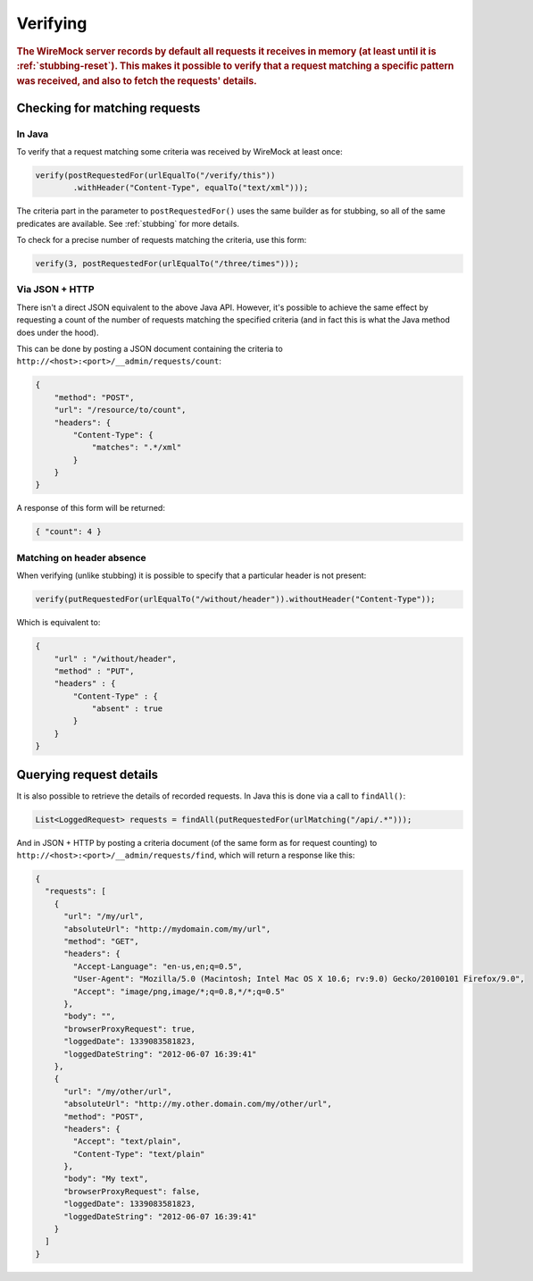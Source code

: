 .. _verifying:

*********
Verifying
*********

.. rubric::
    The WireMock server records by default all requests it receives in memory (at least until it is :ref:`stubbing-reset`).
    This makes it possible to verify that a request matching a specific pattern was received, and also to fetch the requests' details.

.. _journal-capacity:
    By default all requests are stored in memory. This is not always the desired approach: if the stubbed service is under heavy load of requests, memory will increase linearly until filled up by requests records.
    These kind of scenarios are probable when running WireMock in standalone, so for this purpose exists the parameter --journal-capacity. Setting it to 0 will totally disable requests recording, and running any request verification will fail with JournalDisabledException.
    On the other hand by setting it to a value X greater than 0, WireMock will only hold the last X requests. Be aware that this parameter will affect any verification of requests, as the following described ones.


.. _verifying-checking-for-matching-requests:

Checking for matching requests
==============================


In Java
-------

To verify that a request matching some criteria was received by WireMock at least once:

.. code-block:: java

    verify(postRequestedFor(urlEqualTo("/verify/this"))
            .withHeader("Content-Type", equalTo("text/xml")));

The criteria part in the parameter to ``postRequestedFor()`` uses the same builder as for stubbing, so all of the same
predicates are available. See :ref:`stubbing` for more details.

To check for a precise number of requests matching the criteria, use this form:

.. code-block:: java

    verify(3, postRequestedFor(urlEqualTo("/three/times")));


Via JSON + HTTP
---------------

There isn't a direct JSON equivalent to the above Java API. However, it's possible to achieve the same effect by requesting
a count of the number of requests matching the specified criteria (and in fact this is what the Java method does under the
hood).

This can be done by posting a JSON document containing the criteria to ``http://<host>:<port>/__admin/requests/count``:

.. code-block:: javascript

    {
        "method": "POST",
        "url": "/resource/to/count",
        "headers": {
            "Content-Type": {
                "matches": ".*/xml"
            }
        }
    }

A response of this form will be returned:

.. code-block:: javascript

    { "count": 4 }


Matching on header absence
--------------------------

When verifying (unlike stubbing) it is possible to specify that a particular header is not present:

.. code-block:: java

    verify(putRequestedFor(urlEqualTo("/without/header")).withoutHeader("Content-Type"));

Which is equivalent to:

.. code-block:: javascript

    {
        "url" : "/without/header",
        "method" : "PUT",
        "headers" : {
            "Content-Type" : {
                "absent" : true
            }
        }
    }

.. _verifying-querying-request-details:

Querying request details
========================

It is also possible to retrieve the details of recorded requests. In Java this is done via a call to ``findAll()``:

.. code-block:: java

    List<LoggedRequest> requests = findAll(putRequestedFor(urlMatching("/api/.*")));


And in JSON + HTTP by posting a criteria document (of the same form as for request counting) to
``http://<host>:<port>/__admin/requests/find``, which will return a response like this:

.. code-block:: javascript

    {
      "requests": [
        {
          "url": "/my/url",
          "absoluteUrl": "http://mydomain.com/my/url",
          "method": "GET",
          "headers": {
            "Accept-Language": "en-us,en;q=0.5",
            "User-Agent": "Mozilla/5.0 (Macintosh; Intel Mac OS X 10.6; rv:9.0) Gecko/20100101 Firefox/9.0",
            "Accept": "image/png,image/*;q=0.8,*/*;q=0.5"
          },
          "body": "",
          "browserProxyRequest": true,
          "loggedDate": 1339083581823,
          "loggedDateString": "2012-06-07 16:39:41"
        },
        {
          "url": "/my/other/url",
          "absoluteUrl": "http://my.other.domain.com/my/other/url",
          "method": "POST",
          "headers": {
            "Accept": "text/plain",
            "Content-Type": "text/plain"
          },
          "body": "My text",
          "browserProxyRequest": false,
          "loggedDate": 1339083581823,
          "loggedDateString": "2012-06-07 16:39:41"
        }
      ]
    }




